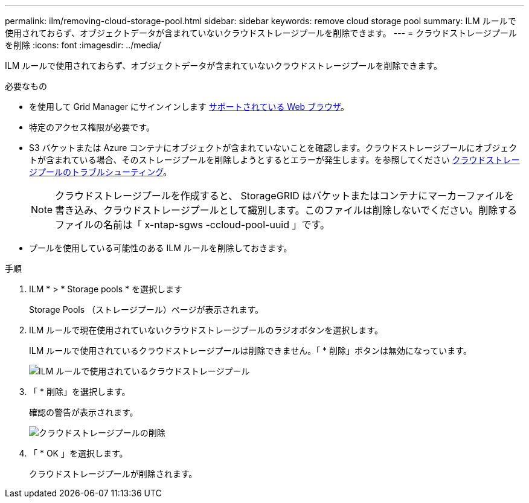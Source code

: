 ---
permalink: ilm/removing-cloud-storage-pool.html 
sidebar: sidebar 
keywords: remove cloud storage pool 
summary: ILM ルールで使用されておらず、オブジェクトデータが含まれていないクラウドストレージプールを削除できます。 
---
= クラウドストレージプールを削除
:icons: font
:imagesdir: ../media/


[role="lead"]
ILM ルールで使用されておらず、オブジェクトデータが含まれていないクラウドストレージプールを削除できます。

.必要なもの
* を使用して Grid Manager にサインインします xref:../admin/web-browser-requirements.adoc[サポートされている Web ブラウザ]。
* 特定のアクセス権限が必要です。
* S3 バケットまたは Azure コンテナにオブジェクトが含まれていないことを確認します。クラウドストレージプールにオブジェクトが含まれている場合、そのストレージプールを削除しようとするとエラーが発生します。を参照してください xref:troubleshooting-cloud-storage-pools.adoc[クラウドストレージプールのトラブルシューティング]。
+

NOTE: クラウドストレージプールを作成すると、 StorageGRID はバケットまたはコンテナにマーカーファイルを書き込み、クラウドストレージプールとして識別します。このファイルは削除しないでください。削除するファイルの名前は「 x-ntap-sgws -ccloud-pool-uuid 」です。

* プールを使用している可能性のある ILM ルールを削除しておきます。


.手順
. ILM * > * Storage pools * を選択します
+
Storage Pools （ストレージプール）ページが表示されます。

. ILM ルールで現在使用されていないクラウドストレージプールのラジオボタンを選択します。
+
ILM ルールで使用されているクラウドストレージプールは削除できません。「 * 削除」ボタンは無効になっています。

+
image::../media/cloud_storage_pool_used_in_ilm_rule.png[ILM ルールで使用されているクラウドストレージプール]

. 「 * 削除」を選択します。
+
確認の警告が表示されます。

+
image::../media/cloud_storage_pool_remove.gif[クラウドストレージプールの削除]

. 「 * OK 」を選択します。
+
クラウドストレージプールが削除されます。


